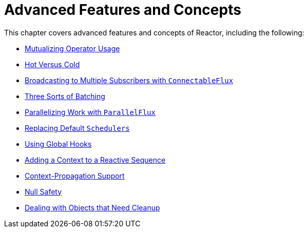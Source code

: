 [[advanced]]
= Advanced Features and Concepts

This chapter covers advanced features and concepts of Reactor, including the following:

* xref:advancedFeatures/advanced-mutualizing-operator-usage.adoc[Mutualizing Operator Usage]
* xref:advancedFeatures/reactor-hotCold.adoc[Hot Versus Cold]
* xref:advancedFeatures/advanced-broadcast-multiple-subscribers-connectableflux.adoc[Broadcasting to Multiple Subscribers with `ConnectableFlux`]
* xref:advancedFeatures/advanced-three-sorts-batching.adoc[Three Sorts of Batching]
* xref:advancedFeatures/advanced-parallelizing-parralelflux.adoc[Parallelizing Work with `ParallelFlux`]
* xref:advancedFeatures/scheduler-factory.adoc[Replacing Default `Schedulers`]
* xref:advancedFeatures/hooks.adoc[Using Global Hooks]
* xref:advancedFeatures/context.adoc[Adding a Context to a Reactive Sequence]
* xref:advanced-contextPropagation.adoc[Context-Propagation Support]
* xref:advancedFeatures/null-safety.adoc[Null Safety]
* xref:advancedFeatures/cleanup.adoc[Dealing with Objects that Need Cleanup]

